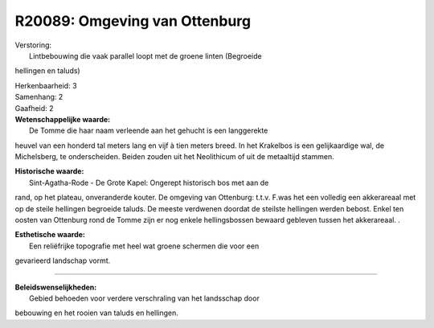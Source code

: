 R20089: Omgeving van Ottenburg
==============================

| Verstoring:
|  Lintbebouwing die vaak parallel loopt met de groene linten (Begroeide
hellingen en taluds)

| Herkenbaarheid: 3

| Samenhang: 2

| Gaafheid: 2

| **Wetenschappelijke waarde:**
|  De Tomme die haar naam verleende aan het gehucht is een langgerekte
heuvel van een honderd tal meters lang en vijf à tien meters breed. In
het Krakelbos is een gelijkaardige wal, de Michelsberg, te
onderscheiden. Beiden zouden uit het Neolithicum of uit de metaaltijd
stammen.

| **Historische waarde:**
|  Sint-Agatha-Rode - De Grote Kapel: Ongerept historisch bos met aan de
rand, op het plateau, onveranderde kouter. De omgeving van Ottenburg:
t.t.v. F.was het een volledig een akkerareaal met op de steile hellingen
begroeide taluds. De meeste verdwenen doordat de steilste hellingen
werden bebost. Enkel ten oosten van Ottenburg rond de Tomme zijn er nog
enkele hellingsbossen bewaard gebleven tussen het akkerareaal. .

| **Esthetische waarde:**
|  Een reliëfrijke topografie met heel wat groene schermen die voor een
gevarieerd landschap vormt.

--------------

| **Beleidswenselijkheden:**
|  Gebied behoeden voor verdere verschraling van het landsschap door
bebouwing en het rooien van taluds en hellingen.
